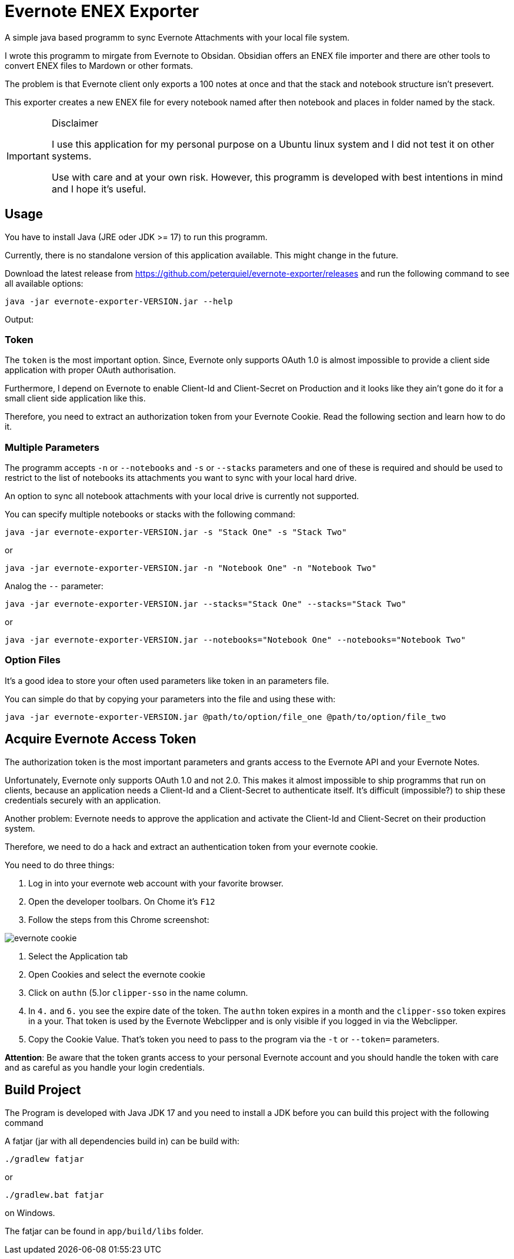 # Evernote ENEX Exporter

A simple java based programm to sync Evernote Attachments
with your local file system.

I wrote this programm to mirgate from Evernote to Obsidan. Obsidian offers an ENEX file importer and
there are other tools to convert ENEX files to Mardown or other formats.

The problem is that Evernote client only exports a 100 notes at once and that the stack and notebook structure
isn't presevert.

This exporter creates a new ENEX file for every notebook named after then notebook and places in folder named
by the stack.

[IMPORTANT]
.Disclaimer
====
I use this application for my personal purpose on a Ubuntu linux system
and I did not test it on other systems.

Use with care and at your own risk.
However, this programm is developed with best intentions in mind and I hope it's useful.
====

## Usage

You have to install Java (JRE oder JDK >= 17) to run this programm.

Currently, there is no standalone version of this application available.
This might change in the future.

Download the latest release from https://github.com/peterquiel/evernote-exporter/releases and
run the following command to see all available options:

[source, bash]
----
java -jar evernote-exporter-VERSION.jar --help
----

Output:
[source, bash]
----

----

### Token
The `token` is the most important option. Since, Evernote only supports OAuth 1.0
is almost impossible to provide a client side application with proper OAuth authorisation.

Furthermore, I depend on Evernote to enable Client-Id and Client-Secret on Production
and it looks like they ain't gone do it for a small client side application like this.

Therefore, you need to extract an authorization token from your Evernote Cookie.
Read the following section and learn how to do it.

### Multiple Parameters

The programm accepts `-n` or `--notebooks` and `-s` or `--stacks` parameters and one of these is required
and should be used to restrict to the list of notebooks its attachments you want to sync with
your local hard drive.

An option to sync all notebook attachments with your local drive is currently not
supported.

You can specify multiple notebooks or stacks with the following command:

[source, bash]
----
java -jar evernote-exporter-VERSION.jar -s "Stack One" -s "Stack Two"
----

or

[source, bash]
----
java -jar evernote-exporter-VERSION.jar -n "Notebook One" -n "Notebook Two"
----

Analog the `--` parameter:
[source, bash]
----
java -jar evernote-exporter-VERSION.jar --stacks="Stack One" --stacks="Stack Two"
----
or
[source, bash]
----
java -jar evernote-exporter-VERSION.jar --notebooks="Notebook One" --notebooks="Notebook Two"
----


### Option Files

It's a good idea to store your often used parameters like token in an parameters file.

You can simple do that by copying your parameters into the file and using these with:

[source, bash]
----
java -jar evernote-exporter-VERSION.jar @path/to/option/file_one @path/to/option/file_two
----

## Acquire Evernote Access Token

The authorization token is the most important parameters and grants access to
the Evernote API and your Evernote Notes.

Unfortunately, Evernote only supports OAuth 1.0 and not 2.0. This makes it almost impossible
to ship programms that run on clients, because an application needs a Client-Id and a Client-Secret
to authenticate itself. It's difficult (impossible?) to ship these credentials securely with an application.

Another problem: Evernote needs to approve the application and activate the Client-Id and Client-Secret on
their production system.

Therefore, we need to do a hack and extract an authentication token from your evernote cookie.

You need to do three things:

1. Log in into your evernote web account with your favorite browser.
2. Open the developer toolbars. On Chome it's `F12`
3. Follow the steps from this Chrome screenshot:

image::doc/evernote_cookie.png[]
1. Select the Application tab
2. Open Cookies and select the evernote cookie
3. Click on `authn` (5.)or `clipper-sso` in the name column.
4. In `4.` and `6.` you see the expire date of the token. The `authn` token expires in a month and the `clipper-sso` token expires in a your. That token is used by the Evernote Webclipper and is only visible if you logged in via the Webclipper.
5. Copy the Cookie Value. That's token you need to pass to the program via the `-t` or `--token=` parameters.

**Attention**: Be aware that the token grants access to your personal Evernote account and you
should handle the token with care and as careful as you handle your login credentials.

## Build Project

The Program is developed with Java JDK 17 and you need to install
a JDK before you can build this project with the following command

A fatjar (jar with all dependencies build in)
can be build with:

[source, bash]
----
./gradlew fatjar
----

or

[source, bash]
----
./gradlew.bat fatjar
----
on Windows.

The fatjar can be found in `app/build/libs` folder.
